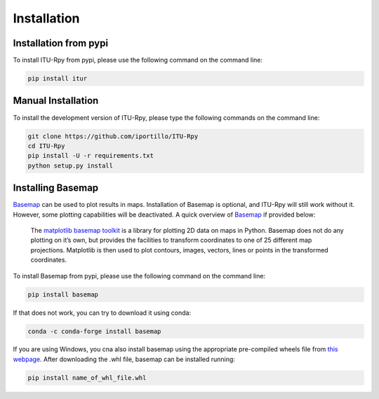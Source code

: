 Installation
============

.. _installation_pypi:

Installation from pypi
----------------------
To install ITU-Rpy from pypi, please use the following command on the command
line:

.. code-block:: bash

    pip install itur
    
.. _manual_installation:

Manual Installation
-------------------
To install the development version of ITU-Rpy, please type the following commands on the command line:

.. code-block:: bash

    git clone https://github.com/iportillo/ITU-Rpy
    cd ITU-Rpy
    pip install -U -r requirements.txt
    python setup.py install
	
	
Installing Basemap
------------------

`Basemap <https://matplotlib.org/basemap/users/intro.html>`_ can be used to plot results in maps. Installation of Basemap is optional, and ITU-Rpy will still work without it. However, some plotting capabilities will be deactivated. A quick overview of `Basemap <https://matplotlib.org/basemap/users/intro.html>`_ if provided below:

	The `matplotlib basemap toolkit <https://matplotlib.org/basemap/users/intro.html>`_ is a library for plotting 2D data on maps in Python. Basemap does not do any plotting on it’s own, but provides the facilities to transform coordinates to one of 25 different map projections. Matplotlib is then used to plot contours, images, vectors, lines or points in the transformed coordinates. 

To install Basemap from pypi, please use the following command on the command
line:

.. code-block:: bash

    pip install basemap

	
If that does not work, you can try to download it using conda:

.. code-block:: bash

    conda -c conda-forge install basemap

If you are using Windows, you cna also install basemap using the appropriate pre-compiled wheels file from `this webpage <https://www.lfd.uci.edu/~gohlke/pythonlibs/#basemap>`_. 
After downloading the .whl file, basemap can be installed running:


.. code-block:: bash

	pip install name_of_whl_file.whl